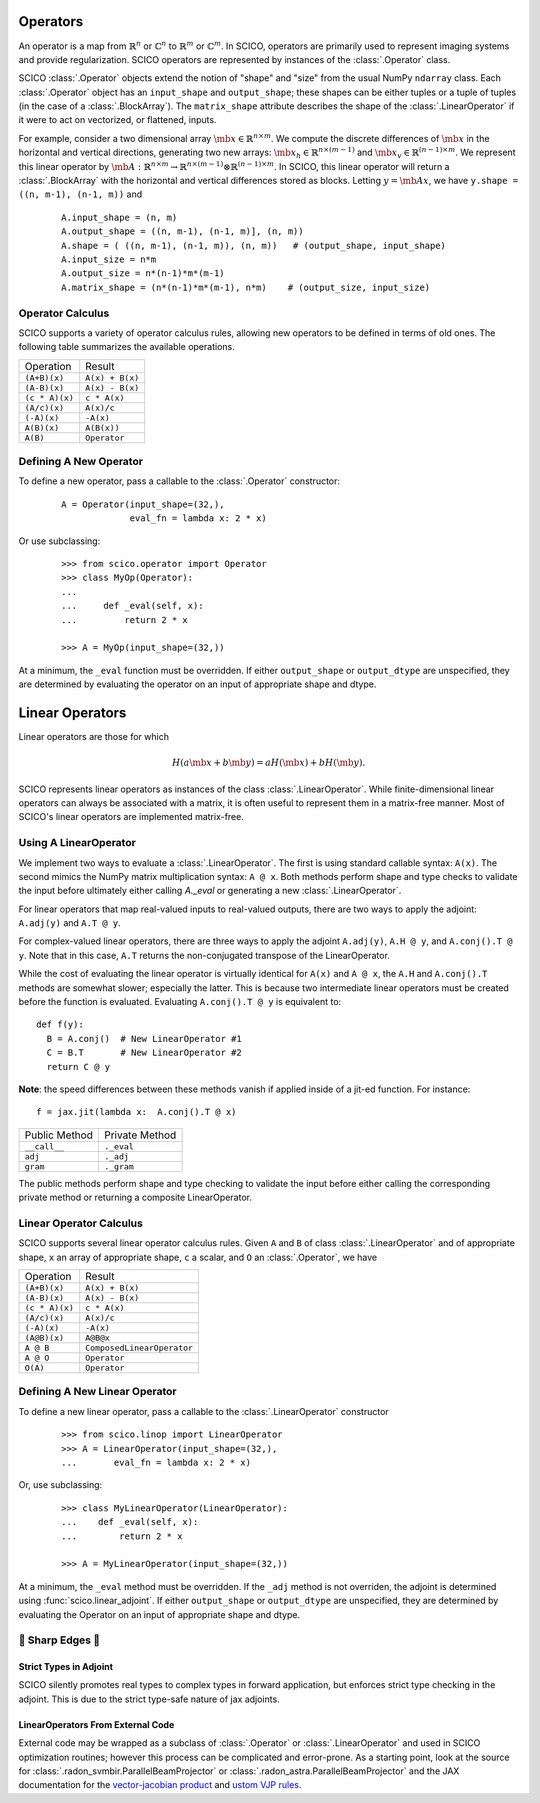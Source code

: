 Operators
=========
An operator is a map from :math:`\mathbb{R}^n` or :math:`\mathbb{C}^n`
to :math:`\mathbb{R}^m` or :math:`\mathbb{C}^m`.
In SCICO, operators are primarily used to represent imaging systems
and provide regularization.
SCICO operators are represented by instances of the :class:`.Operator` class.


SCICO :class:`.Operator` objects extend the notion of "shape" and "size" from the usual NumPy ``ndarray`` class.
Each :class:`.Operator` object has an ``input_shape`` and ``output_shape``; these shapes can be either tuples or a tuple of tuples
(in the case of a :class:`.BlockArray`).
The ``matrix_shape`` attribute describes the shape of the :class:`.LinearOperator` if it were to act on vectorized, or flattened, inputs.


For example, consider a two dimensional array :math:`\mb{x} \in \mathbb{R}^{n \times m}`.
We compute the discrete differences of :math:`\mb{x}` in the horizontal and vertical directions,
generating two new arrays: :math:`\mb{x}_h \in \mathbb{R}^{n \times (m-1)}` and :math:`\mb{x}_v \in
\mathbb{R}^{(n-1) \times m}`.  We represent this linear operator by
:math:`\mb{A} : \mathbb{R}^{n \times m} \to \mathbb{R}^{n \times (m-1)} \otimes \mathbb{R}^{(n-1) \times m}`.
In SCICO, this linear operator will return a :class:`.BlockArray` with the horizontal and vertical differences
stored as blocks.  Letting :math:`y = \mb{A} x`, we have ``y.shape = ((n, m-1), (n-1, m))``
and

   ::

      A.input_shape = (n, m)
      A.output_shape = ((n, m-1), (n-1, m)], (n, m))
      A.shape = ( ((n, m-1), (n-1, m)), (n, m))   # (output_shape, input_shape)
      A.input_size = n*m
      A.output_size = n*(n-1)*m*(m-1)
      A.matrix_shape = (n*(n-1)*m*(m-1), n*m)    # (output_size, input_size)


Operator Calculus
-----------------
SCICO supports a variety of operator calculus rules,
allowing new operators to be defined in terms of old ones.
The following table summarizes the available operations.

+----------------+-----------------+
| Operation      |  Result         |
+----------------+-----------------+
| ``(A+B)(x)``   | ``A(x) + B(x)`` |
+----------------+-----------------+
| ``(A-B)(x)``   | ``A(x) - B(x)`` |
+----------------+-----------------+
| ``(c * A)(x)`` | ``c * A(x)``    |
+----------------+-----------------+
| ``(A/c)(x)``   | ``A(x)/c``      |
+----------------+-----------------+
| ``(-A)(x)``    | ``-A(x)``       |
+----------------+-----------------+
| ``A(B)(x)``    | ``A(B(x))``     |
+----------------+-----------------+
| ``A(B)``       | ``Operator``    |
+----------------+-----------------+


Defining A New Operator
-----------------------
To define a new operator,
pass a callable to the :class:`.Operator` constructor:

  ::

      A = Operator(input_shape=(32,),
                   eval_fn = lambda x: 2 * x)


Or use subclassing:

  ::

     >>> from scico.operator import Operator
     >>> class MyOp(Operator):
     ...
     ...     def _eval(self, x):
     ...         return 2 * x

     >>> A = MyOp(input_shape=(32,))

At a minimum, the ``_eval`` function must be overridden.
If either ``output_shape`` or ``output_dtype`` are unspecified, they are determined by evaluating
the operator on an input of appropriate shape and dtype.


Linear Operators
================

Linear operators are those for which

  .. math::

    H(a \mb{x} + b \mb{y}) = a H(\mb{x}) + b H(\mb{y}).

SCICO represents linear operators as instances of the class :class:`.LinearOperator`.
While finite-dimensional linear operators
can always be associated with a matrix,
it is often useful to represent them in a matrix-free manner.
Most of SCICO's linear operators are implemented matrix-free.



Using A LinearOperator
----------------------

We implement two ways to evaluate a :class:`.LinearOperator`. The first is using standard
callable syntax: ``A(x)``. The second mimics the NumPy matrix multiplication
syntax: ``A @ x``. Both methods perform shape and type checks to validate the
input before ultimately either calling `A._eval` or generating a new :class:`.LinearOperator`.

For linear operators that map real-valued inputs to real-valued outputs, there are two ways to apply the adjoint:
``A.adj(y)`` and ``A.T @ y``.

For complex-valued linear operators, there are three ways to apply the adjoint ``A.adj(y)``, ``A.H @ y``, and ``A.conj().T @ y``.
Note that in this case, ``A.T`` returns the non-conjugated transpose of the LinearOperator.

While the cost of evaluating the linear operator is virtually identical for ``A(x)`` and ``A @ x``,
the ``A.H`` and ``A.conj().T`` methods are somewhat slower; especially the latter. This is because two
intermediate linear operators must be created before the function is evaluated.   Evaluating ``A.conj().T @ y``
is equivalent to:

::

  def f(y):
    B = A.conj()  # New LinearOperator #1
    C = B.T       # New LinearOperator #2
    return C @ y

**Note**: the speed differences between these methods vanish if applied inside of a jit-ed function.
For instance:

::

   f = jax.jit(lambda x:  A.conj().T @ x)


+------------------+-----------------+
|  Public Method   |  Private Method |
+------------------+-----------------+
|  ``__call__``    |  ``._eval``     |
+------------------+-----------------+
|  ``adj``         |  ``._adj``      |
+------------------+-----------------+
|  ``gram``        |  ``._gram``     |
+------------------+-----------------+

The public methods perform shape and type checking to validate the input before either calling the corresponding
private method or returning a composite LinearOperator.


Linear Operator Calculus
------------------------
SCICO supports several linear operator calculus rules.
Given
``A`` and ``B`` of class :class:`.LinearOperator` and of appropriate shape,
``x`` an array of appropriate shape,
``c`` a scalar, and
``O`` an :class:`.Operator`,
we have

+----------------+----------------------------+
| Operation      |  Result                    |
+----------------+----------------------------+
| ``(A+B)(x)``   | ``A(x) + B(x)``            |
+----------------+----------------------------+
| ``(A-B)(x)``   | ``A(x) - B(x)``            |
+----------------+----------------------------+
| ``(c * A)(x)`` | ``c * A(x)``               |
+----------------+----------------------------+
| ``(A/c)(x)``   | ``A(x)/c``                 |
+----------------+----------------------------+
| ``(-A)(x)``    | ``-A(x)``                  |
+----------------+----------------------------+
| ``(A@B)(x)``   | ``A@B@x``                  |
+----------------+----------------------------+
| ``A @ B``      | ``ComposedLinearOperator`` |
+----------------+----------------------------+
| ``A @ O``      | ``Operator``               |
+----------------+----------------------------+
| ``O(A)``       | ``Operator``               |
+----------------+----------------------------+



Defining A New Linear Operator
------------------------------

To define a new linear operator,
pass a callable to the :class:`.LinearOperator` constructor

  ::

     >>> from scico.linop import LinearOperator
     >>> A = LinearOperator(input_shape=(32,),
     ...       eval_fn = lambda x: 2 * x)


Or, use subclassing:

  ::

     >>> class MyLinearOperator(LinearOperator):
     ...    def _eval(self, x):
     ...        return 2 * x

     >>> A = MyLinearOperator(input_shape=(32,))

At a minimum, the ``_eval`` method must be overridden.
If the ``_adj`` method is not overriden, the adjoint is determined using :func:`scico.linear_adjoint`.
If either ``output_shape`` or ``output_dtype`` are unspecified, they are determined by evaluating
the Operator on an input of appropriate shape and dtype.


🔪 Sharp Edges 🔪
------------------

Strict Types in Adjoint
***********************

SCICO silently promotes real types to complex types in forward application,
but enforces strict type checking in the adjoint.
This is due to the strict type-safe nature of jax adjoints.


LinearOperators From External Code
**********************************

External code may be wrapped as a subclass of :class:`.Operator` or :class:`.LinearOperator`
and used in SCICO optimization routines;
however this process can be complicated and error-prone.
As a starting point,
look at the source for :class:`.radon_svmbir.ParallelBeamProjector` or :class:`.radon_astra.ParallelBeamProjector`
and the JAX documentation for the
`vector-jacobian product <https://jax.readthedocs.io/en/latest/notebooks/autodiff_cookbook.html#vector-jacobian-products-vjps-aka-reverse-mode-autodiff>`_
and `ustom VJP rules <https://jax.readthedocs.io/en/latest/notebooks/Custom_derivative_rules_for_Python_code.html>`_.
